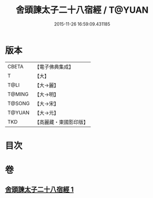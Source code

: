 #+TITLE: 舍頭諫太子二十八宿經 / T@YUAN
#+DATE: 2015-11-26 16:59:09.431185
* 版本
 |     CBETA|【電子佛典集成】|
 |         T|【大】     |
 |      T@LI|【大→麗】   |
 |    T@MING|【大→明】   |
 |    T@SONG|【大→宋】   |
 |    T@YUAN|【大→元】   |
 |       TKD|【高麗藏・東國影印版】|

* 目次
* 卷
** [[file:KR6j0532_001.txt][舍頭諫太子二十八宿經 1]]
